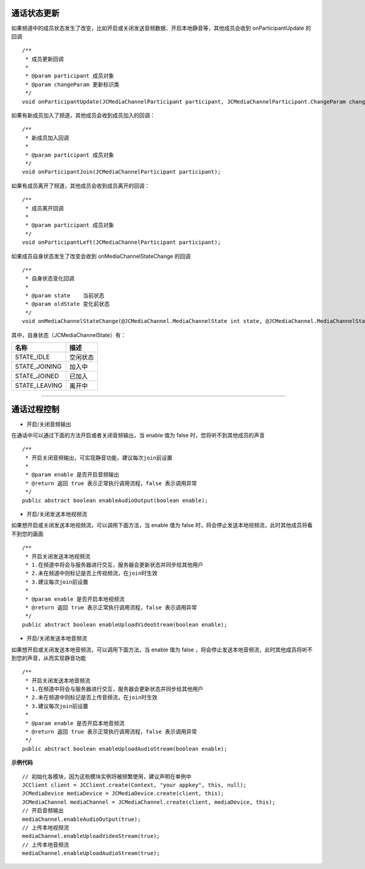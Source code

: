 
.. _通话状态更新(android):

通话状态更新
----------------------------

.. highlight:: java


如果频道中的成员状态发生了改变，比如开启或关闭发送音频数据、开启本地静音等，其他成员会收到 onParticipantUpdate 的回调
::
    
    /**
     * 成员更新回调
     *
     * @param participant 成员对象
     * @param changeParam 更新标识类
     */
    void onParticipantUpdate(JCMediaChannelParticipant participant, JCMediaChannelParticipant.ChangeParam changeParam);


如果有新成员加入了频道，其他成员会收到成员加入的回调：
::

    /**
     * 新成员加入回调
     *
     * @param participant 成员对象
     */
    void onParticipantJoin(JCMediaChannelParticipant participant);

如果有成员离开了频道，其他成员会收到成员离开的回调：
::

    /**
     * 成员离开回调
     *
     * @param participant 成员对象
     */
    void onParticipantLeft(JCMediaChannelParticipant participant);


如果成员自身状态发生了改变会收到 onMediaChannelStateChange 的回调
::

    /**
     * 自身状态变化回调
     *
     * @param state    当前状态
     * @param oldState 变化前状态
     */
    void onMediaChannelStateChange(@JCMediaChannel.MediaChannelState int state, @JCMediaChannel.MediaChannelState int oldState);


其中，自身状态（JCMediaChannelState）有：

.. list-table::
   :header-rows: 1

   * - 名称
     - 描述
   * - STATE_IDLE
     - 空闲状态
   * - STATE_JOINING
     - 加入中
   * - STATE_JOINED
     - 已加入
   * - STATE_LEAVING
     - 离开中


^^^^^^^^^^^^^^^^^^^^^^^^^^^^^^^^^^^^^

.. _通话过程控制(android):


通话过程控制
----------------------------

- 开启/关闭音频输出

在通话中可以通过下面的方法开启或者关闭音频输出，当 enable 值为 false 时，您将听不到其他成员的声音

::

    /**
     * 开启关闭音频输出，可实现静音功能，建议每次join前设置
     *
     * @param enable 是否开启音频输出
     * @return 返回 true 表示正常执行调用流程，false 表示调用异常
     */
    public abstract boolean enableAudioOutput(boolean enable);


- 开启/关闭发送本地视频流

如果想开启或关闭发送本地视频流，可以调用下面方法，当 enable 值为 false 时，将会停止发送本地视频流，此时其他成员将看不到您的画面

::

    /**
     * 开启关闭发送本地视频流
     * 1.在频道中将会与服务器进行交互，服务器会更新状态并同步给其他用户
     * 2.未在频道中则标记是否上传视频流，在join时生效
     * 3.建议每次join前设置
     *
     * @param enable 是否开启本地视频流
     * @return 返回 true 表示正常执行调用流程，false 表示调用异常
     */
    public abstract boolean enableUploadVideoStream(boolean enable);


- 开启/关闭发送本地音频流

如果想开启或关闭发送本地音频流，可以调用下面方法，当 enable 值为 false ，将会停止发送本地音频流，此时其他成员将听不到您的声音，从而实现静音功能

::

    /**
     * 开启关闭发送本地音频流
     * 1.在频道中将会与服务器进行交互，服务器会更新状态并同步给其他用户
     * 2.未在频道中则标记是否上传音频流，在join时生效
     * 3.建议每次join前设置
     *
     * @param enable 是否开启本地音频流
     * @return 返回 true 表示正常执行调用流程，false 表示调用异常
     */
    public abstract boolean enableUploadAudioStream(boolean enable);


**示例代码**

::

    // 初始化各模块，因为这些模块实例将被频繁使用，建议声明在单例中
    JCClient client = JCClient.create(Context, "your appkey", this, null);
    JCMediaDevice mediaDevice = JCMediaDevice.create(client, this);
    JCMediaChannel mediaChannel = JCMediaChannel.create(client, mediaDevice, this);
    // 开启音频输出
    mediaChannel.enableAudioOutput(true);
    // 上传本地视频流
    mediaChannel.enableUploadVideoStream(true);
    // 上传本地音频流
    mediaChannel.enableUploadAudioStream(true);


